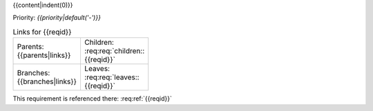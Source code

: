 {{content|indent(0)}}

Priority: *{{priority|default('-')}}*

.. list-table:: Links for {{reqid}}
    :widths: 50 50
    :width: 100

    * - Parents: {{parents|links}}
      - Children: :req:req:`children::{{reqid}}`

    * - Branches: {{branches|links}}
      - Leaves: :req:req:`leaves::{{reqid}}`

This requirement is referenced there: :req:ref:`{{reqid}}`
